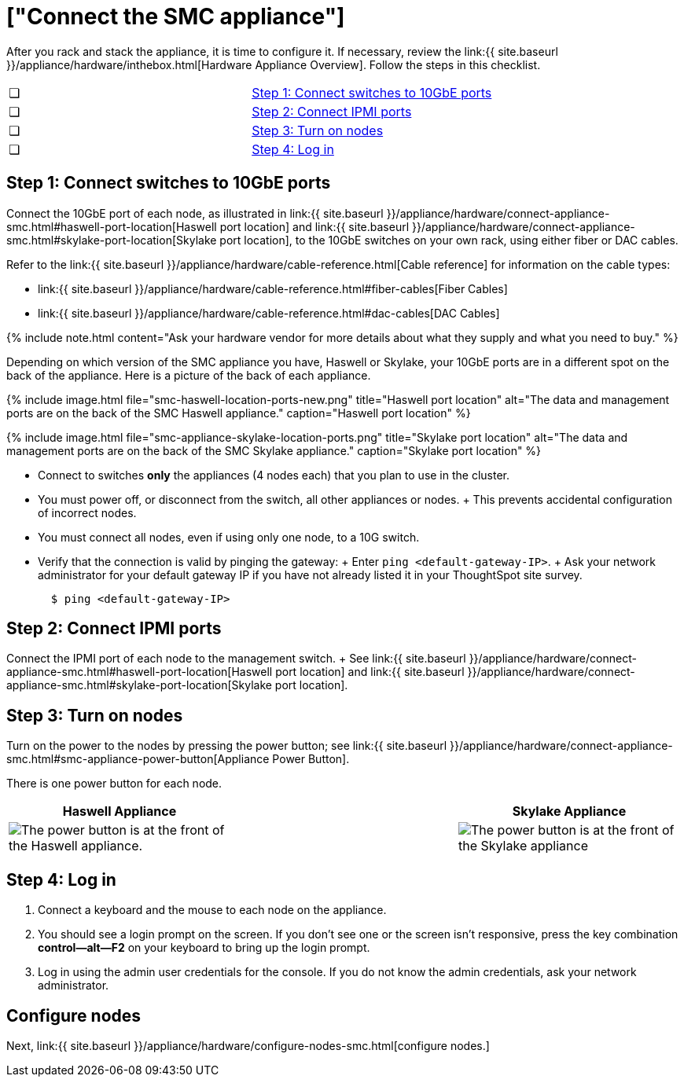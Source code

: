 = ["Connect the SMC appliance"]
:last_updated: ["12/13/2019"]
:permalink: /:collection/:path.html
:sidebar: mydoc_sidebar
:summary: Connect the SMC appliance before you can deploy ThoughtSpot.

After you rack and stack the appliance, it is time to configure it.
If necessary, review the link:{{ site.baseurl }}/appliance/hardware/inthebox.html[Hardware Appliance Overview].
Follow the steps in this checklist.

[cols=2*]
|===
| &#10063;
| link:connect-appliance-smc#appliance-step-1[Step 1: Connect switches to 10GbE ports]

| &#10063;
| link:connect-appliance-smc#appliance-step-2[Step 2: Connect IPMI ports]

| &#10063;
| link:connect-appliance-smc#appliance-step-3[Step 3: Turn on nodes]

| &#10063;
| link:connect-appliance-smc#appliance-step-4[Step 4: Log in]
|===

[#appliance-step-1]
== Step 1: Connect switches to 10GbE ports

Connect the 10GbE port of each node, as illustrated in link:{{ site.baseurl }}/appliance/hardware/connect-appliance-smc.html#haswell-port-location[Haswell port location] and link:{{ site.baseurl }}/appliance/hardware/connect-appliance-smc.html#skylake-port-location[Skylake port location], to the 10GbE switches on your own rack, using either fiber or DAC cables.

Refer to the link:{{ site.baseurl }}/appliance/hardware/cable-reference.html[Cable reference] for information on the cable types:

* link:{{ site.baseurl }}/appliance/hardware/cable-reference.html#fiber-cables[Fiber Cables]
* link:{{ site.baseurl }}/appliance/hardware/cable-reference.html#dac-cables[DAC Cables]

{% include note.html content="Ask your hardware vendor for more details about what they supply and what you need to buy." %}

Depending on which version of the SMC appliance you have, Haswell or Skylake, your 10GbE ports are in a different spot on the back of the appliance.
Here is a picture of the back of each appliance.

{% include image.html file="smc-haswell-location-ports-new.png" title="Haswell port location" alt="The data and management ports are on the back of the SMC Haswell appliance." caption="Haswell port location" %}

{% include image.html file="smc-appliance-skylake-location-ports.png" title="Skylake port location" alt="The data and management ports are on the back of the SMC Skylake appliance." caption="Skylake port location" %}

* Connect to switches *only* the appliances (4 nodes each) that you plan to use in the cluster.
* You must power off, or disconnect from the switch, all other appliances or nodes.
+ This prevents accidental configuration of incorrect nodes.
* You must connect all nodes, even if using only one node, to a 10G switch.
* Verify that the connection is valid by pinging the gateway: + Enter `ping <default-gateway-IP>`.
+ Ask your network administrator for your default gateway IP if you have not already listed it in your ThoughtSpot site survey.
+
----
  $ ping <default-gateway-IP>
----

[#appliance-step-2]
== Step 2: Connect IPMI ports

Connect the IPMI port of each node to the management switch.
+ See link:{{ site.baseurl }}/appliance/hardware/connect-appliance-smc.html#haswell-port-location[Haswell port location] and link:{{ site.baseurl }}/appliance/hardware/connect-appliance-smc.html#skylake-port-location[Skylake port location].

[#appliance-step-3]
== Step 3: Turn on nodes

Turn on the power to the nodes by pressing the power button;
see link:{{ site.baseurl }}/appliance/hardware/connect-appliance-smc.html#smc-appliance-power-button[Appliance Power Button].

There is one power button for each node.

|===
| Haswell Appliance | &#32; &#32; &#32; | Skylake Appliance

| image:smc-haswell-power-button-new.png[The power button is at the front of the Haswell appliance.]
| &#32;
| image:smc-appliance-skylake-power-button.png[The power button is at the front of the Skylake appliance]
|===

[#appliance-step-4]
== Step 4: Log in

. Connect a keyboard and the mouse to each node on the appliance.
. You should see a login prompt on the screen.
If you don't see one or the screen isn't responsive, press the key combination *control--alt--F2* on your keyboard to bring up the login prompt.
. Log in using the admin user credentials for the console.
If you do not know the admin credentials, ask your network administrator.

== Configure nodes

Next, link:{{ site.baseurl }}/appliance/hardware/configure-nodes-smc.html[configure nodes.]
